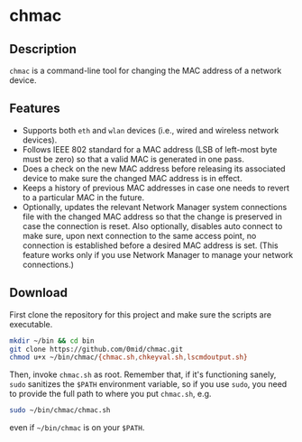 * chmac
  :PROPERTIES:
  :CUSTOM_ID: chmac_bash
  :END:
** Description
  =chmac= is a command-line tool for changing the MAC address of a
  network device.
** Features
   - Supports both =eth= and =wlan= devices (i.e., wired and wireless
     network devices).
   - Follows IEEE 802 standard for a MAC address (LSB of left-most
     byte must be zero) so that a valid MAC is generated in one pass.
   - Does a check on the new MAC address before releasing its
     associated device to make sure the changed MAC address is in
     effect.
   - Keeps a history of previous MAC addresses in case one needs to
     revert to a particular MAC in the future.
   - Optionally, updates the relevant Network Manager system
     connections file with the changed MAC address so that the change
     is preserved in case the connection is reset. Also optionally,
     disables auto connect to make sure, upon next connection to the
     same access point, no connection is established before a desired
     MAC address is set. (This feature works only if you use Network
     Manager to manage your network connections.)
** Download
   First clone the repository for this project and make sure the
   scripts are executable.
   #+BEGIN_SRC sh
     mkdir ~/bin && cd bin
     git clone https://github.com/0mid/chmac.git
     chmod u+x ~/bin/chmac/{chmac.sh,chkeyval.sh,lscmdoutput.sh}
   #+END_SRC
   Then, invoke =chmac.sh= as root. Remember that, if it's functioning
   sanely, =sudo= sanitizes the =$PATH= environment variable, so if
   you use =sudo=, you need to provide the full path to where you put
   =chmac.sh=, e.g.
   #+BEGIN_SRC sh
     sudo ~/bin/chmac/chmac.sh
   #+END_SRC
   even if =~/bin/chmac= is on your =$PATH=.
